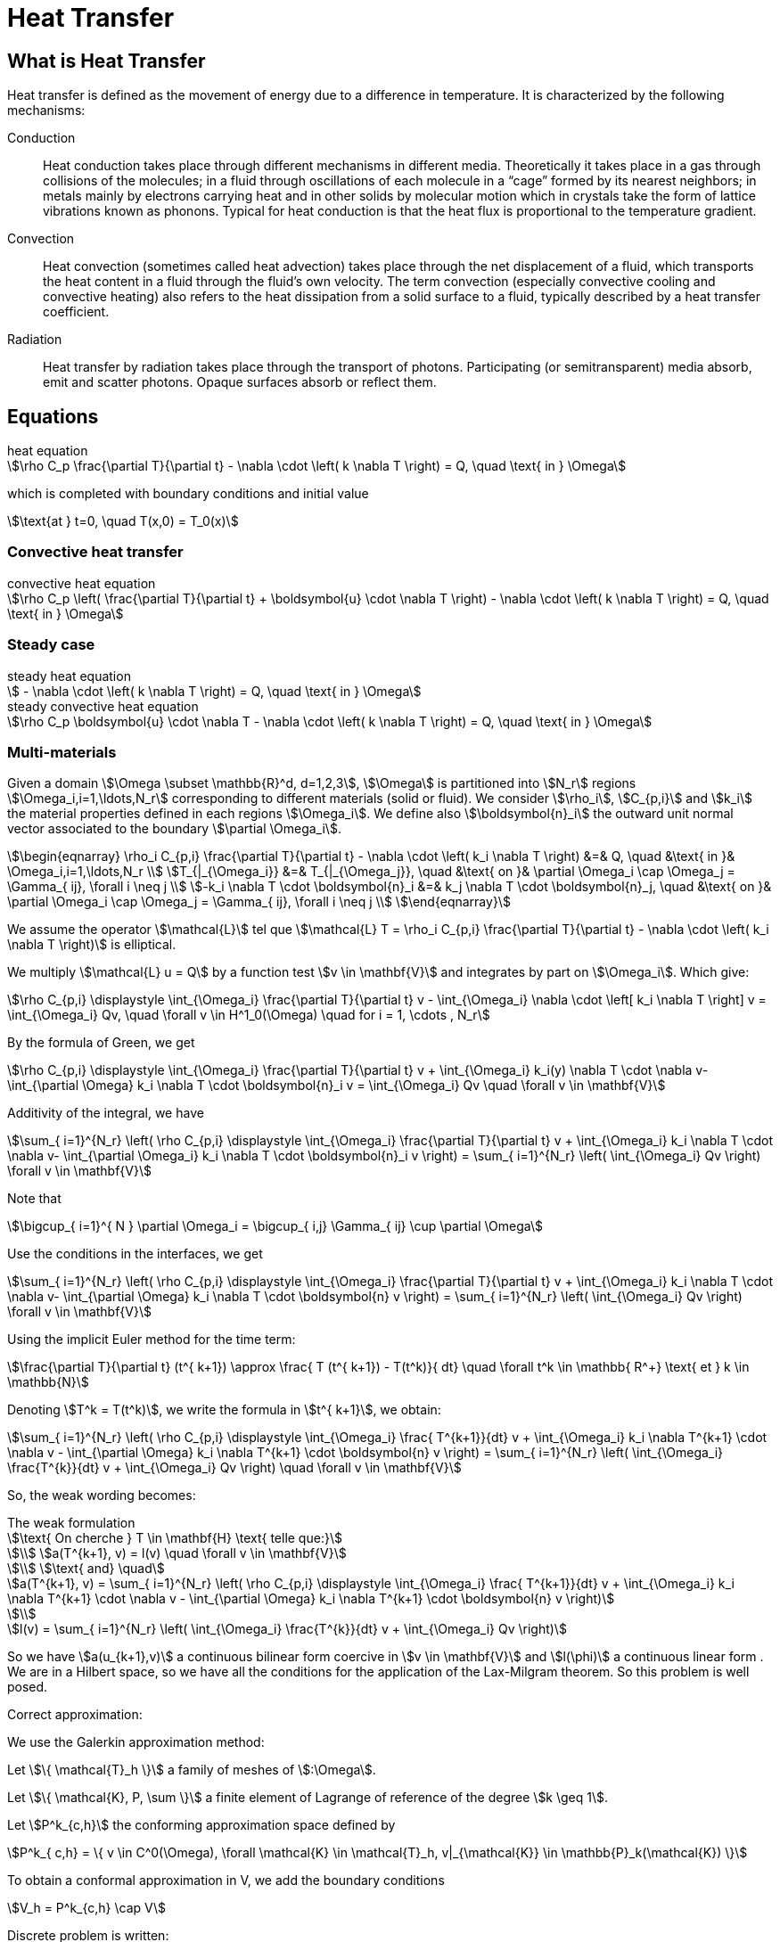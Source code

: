 = Heat Transfer

== What is Heat Transfer

Heat transfer is defined as the movement of energy due to a difference in temperature. It is characterized by the following mechanisms:

Conduction::
Heat conduction takes place through different mechanisms in different media. Theoretically it takes place in a gas through collisions of the molecules; in a fluid through oscillations of each molecule in a “cage” formed by its nearest neighbors; in metals mainly by electrons carrying heat and in other solids by molecular motion which in crystals take the form of lattice vibrations known as phonons. Typical for heat conduction is that the heat flux is proportional to the temperature gradient.

Convection::
Heat convection (sometimes called heat advection) takes place through the net displacement of a fluid, which transports the heat content in a fluid through the fluid’s own velocity. The term convection (especially convective cooling and convective heating) also refers to the heat dissipation from a solid surface to a fluid, typically described by a heat transfer coefficient.

Radiation::
Heat transfer by radiation takes place through the transport of photons. Participating (or semitransparent) media absorb, emit and scatter photons. Opaque surfaces absorb or reflect them.

== Equations

[stem]
.heat equation
++++
\rho C_p \frac{\partial T}{\partial t} - \nabla \cdot \left( k \nabla T \right) = Q, \quad \text{ in } \Omega
++++

which is completed with boundary conditions and initial value

[stem]
++++
\text{at } t=0, \quad T(x,0) = T_0(x)
++++

=== Convective heat transfer

[stem]
.convective heat equation
++++
\rho C_p \left( \frac{\partial T}{\partial t} + \boldsymbol{u} \cdot \nabla T \right) - \nabla \cdot \left( k \nabla T \right) = Q, \quad \text{ in } \Omega
++++

=== Steady case

[stem]
.steady heat equation
++++
 - \nabla \cdot \left( k \nabla T \right) = Q, \quad \text{ in } \Omega
++++

[stem]
.steady convective heat equation
++++
\rho C_p  \boldsymbol{u} \cdot \nabla T - \nabla \cdot \left( k \nabla T \right) = Q, \quad \text{ in } \Omega
++++

=== Multi-materials

Given a domain stem:[\Omega \subset \mathbb{R}^d, d=1,2,3], stem:[\Omega] is partitioned into stem:[N_r] regions stem:[\Omega_i,i=1,\ldots,N_r] corresponding to different materials (solid or fluid). We consider stem:[\rho_i], stem:[C_{p,i}] and stem:[k_i] the material properties defined in each regions stem:[\Omega_i]. We define also  stem:[\boldsymbol{n}_i] the outward unit normal vector associated to the boundary stem:[\partial \Omega_i].

[stem]
++++
\begin{eqnarray}
\rho_i C_{p,i} \frac{\partial T}{\partial t} - \nabla \cdot \left( k_i \nabla T \right) &=& Q, \quad &\text{ in }& \Omega_i,i=1,\ldots,N_r \\
T_{|_{\Omega_i}} &=& T_{|_{\Omega_j}}, \quad &\text{ on }& \partial \Omega_i \cap \Omega_j = \Gamma_{ ij}, \forall i \neq j \\
-k_i \nabla T  \cdot \boldsymbol{n}_i &=& k_j \nabla T \cdot \boldsymbol{n}_j, \quad &\text{ on }& \partial \Omega_i \cap \Omega_j = \Gamma_{ ij}, \forall i \neq j \\
\end{eqnarray}
++++

We assume the operator stem:[\mathcal{L}] tel que stem:[\mathcal{L} T = \rho_i C_{p,i} \frac{\partial T}{\partial t} - \nabla \cdot \left( k_i \nabla T \right)] is elliptical.

We multiply stem:[\mathcal{L} u = Q] by a function test stem:[v \in \mathbf{V}] and integrates by part on stem:[\Omega_i]. Which give:

[stem]
++++
\rho C_{p,i} \displaystyle \int_{\Omega_i} \frac{\partial T}{\partial t} v - \int_{\Omega_i} \nabla \cdot \left[ k_i \nabla T \right] v = \int_{\Omega_i} Qv, \quad \forall v \in H^1_0(\Omega) \quad for i = 1, \cdots , N_r
++++

By the formula of Green, we get

[stem]
++++
\rho C_{p,i} \displaystyle \int_{\Omega_i} \frac{\partial T}{\partial t} v + \int_{\Omega_i} k_i(y) \nabla T \cdot \nabla v- \int_{\partial \Omega} k_i \nabla T \cdot \boldsymbol{n}_i v = \int_{\Omega_i} Qv \quad \forall v \in \mathbf{V}
++++

Additivity of the integral, we have

[stem]
++++
\sum_{ i=1}^{N_r} \left( \rho C_{p,i} \displaystyle \int_{\Omega_i} \frac{\partial T}{\partial t} v + \int_{\Omega_i} k_i \nabla T \cdot \nabla v- \int_{\partial \Omega_i} k_i \nabla T \cdot \boldsymbol{n}_i v \right) = \sum_{ i=1}^{N_r} \left( \int_{\Omega_i} Qv \right) \forall v \in \mathbf{V}
++++

Note that

[stem]
++++
\bigcup_{ i=1}^{ N } \partial \Omega_i = \bigcup_{ i,j} \Gamma_{ ij} \cup \partial \Omega
++++

Use the conditions in the interfaces, we get

[stem]
++++
\sum_{ i=1}^{N_r} \left( \rho C_{p,i} \displaystyle \int_{\Omega_i} \frac{\partial T}{\partial t} v + \int_{\Omega_i} k_i \nabla T \cdot \nabla v- \int_{\partial \Omega} k_i \nabla T \cdot \boldsymbol{n} v \right) = \sum_{ i=1}^{N_r} \left( \int_{\Omega_i} Qv \right) \forall v \in \mathbf{V}
++++

Using the implicit Euler method for the time term:

[stem]
++++
\frac{\partial T}{\partial t} (t^{ k+1}) \approx \frac{ T (t^{ k+1}) - T(t^k)}{ dt} \quad \forall t^k \in \mathbb{ R^+} \text{ et } k \in \mathbb{N}
++++

Denoting stem:[T^k = T(t^k)], we write the formula in  stem:[t^{ k+1}], we obtain:

[stem]
++++
\sum_{ i=1}^{N_r} \left( \rho C_{p,i} \displaystyle \int_{\Omega_i} \frac{ T^{k+1}}{dt} v + \int_{\Omega_i} k_i \nabla T^{k+1} \cdot \nabla v - \int_{\partial \Omega} k_i \nabla T^{k+1} \cdot \boldsymbol{n} v \right) = \sum_{ i=1}^{N_r} \left( \int_{\Omega_i} \frac{T^{k}}{dt} v + \int_{\Omega_i} Qv \right) \quad \forall v \in \mathbf{V}
++++

So, the weak wording becomes:

[stem]
.The weak formulation
++++
\text{ On cherche } T \in \mathbf{H} \text{ telle que:}

\\
a(T^{k+1}, v) = l(v) \quad \forall v \in \mathbf{V}

\\
\text{ and} \quad

a(T^{k+1}, v) = \sum_{ i=1}^{N_r} \left( \rho C_{p,i} \displaystyle \int_{\Omega_i} \frac{ T^{k+1}}{dt} v + \int_{\Omega_i} k_i \nabla T^{k+1} \cdot \nabla v - \int_{\partial \Omega} k_i \nabla T^{k+1} \cdot \boldsymbol{n} v \right)

\\

l(v) = \sum_{ i=1}^{N_r} \left( \int_{\Omega_i} \frac{T^{k}}{dt} v + \int_{\Omega_i} Qv \right)

++++

So we have stem:[a(u_{k+1},v)] a continuous bilinear form coercive in  stem:[v \in \mathbf{V}] and stem:[l(\phi)] a continuous linear form . We are in a Hilbert space, so we have all the conditions for the application of the Lax-Milgram theorem. So this problem is well posed.

Correct approximation:

We use the Galerkin approximation method:

Let stem:[\{ \mathcal{T}_h \}] a family of meshes of stem:[:\Omega].

Let stem:[\{ \mathcal{K}, P, \sum \}] a finite element of Lagrange of reference of the degree stem:[k \geq 1].

Let stem:[P^k_{c,h}] the conforming approximation space defined by

[stem]
++++
P^k_{ c,h} = \{ v \in C^0(\Omega), \forall \mathcal{K} \in \mathcal{T}_h, v|_{\mathcal{K}} \in \mathbb{P}_k(\mathcal{K}) \}

++++

To obtain a conformal approximation in V, we add the boundary conditions

[stem]
++++
V_h = P^k_{c,h} \cap V

++++

Discrete problem is written:

[stem]
.Problème discrète
++++
\text{ Find } T_h \in V_h \text{ such that}

\\

a(T_h, v_h) = l(v_h) \quad \forall v_h \in V_h

++++

Let stem:[\{ \varphi_1, \varphi_2, ..., \varphi_N \}] the base of stem:[V_h]. An element stem:[T_h \in V_h] is written as

[stem]
++++
T_h = \sum^{N}_{l=1} T_l \varphi_l
++++

Using stem:[v] as a basic function of stem:[V_h], our problem becomes

[stem]
++++
\sum_{ i=1}^{N_r}  \left( \rho C_{p,i} \displaystyle \int_{\Omega_{i}} \sum_{ l=1}^N T^{k+1}_l \frac{ \varphi_l }{dt} \varphi_j + \int_{\Omega_i} k_i \sum_{ l=1}^N T^{k+1}_l \nabla \varphi_l \cdot \nabla \varphi_j - \int_{\partial \Omega} k_i \sum_{ l=1}^N T^{k+1}_l \nabla \varphi_l \cdot \boldsymbol{n} \varphi_j \right) = \sum_{ i=1}^{N_r} \left( \int_{\Omega_i} \sum_{ l=1}^N T^{k}_l \frac{ \varphi_l }{dt} \varphi_j + \int_{\Omega_i} Q \varphi_j \right)

++++

The variational problem of approximation is then equivalent to a linear system

[stem]
.Algebraic problem
++++
\text{Determine } T_l \text{ satisfying}
\\
\sum_{ l=1}^N a(\varphi_l, \varphi_j) T^{k+1}_l = l(\varphi_j) \forall j = 1, \cdots , N
++++

Introduce

[stem]
++++
A = (a(\varphi_i , \varphi_j)), \quad 1 \leq i,j \leq N ,

\\

U^{k+1} = (T_1^{k+1}, T_2^{k+1}, ..., T_N^{k+1}) \in \mathbb{R}^{N},

\\

F = (l(\varphi_1), l(\varphi_2), ..., l(\varphi_N)) \in \mathbb{R}^{N}

++++

We write the system in matrix form

[stem]
++++
AU = F
++++

